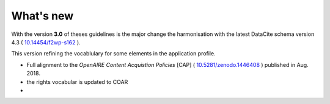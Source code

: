 What's new
==========

With the version **3.0** of theses guidelines is the major change the harmonisation with the latest DataCite schema version 4.3 ( `10.14454/f2wp-s162 <https://doi.org/10.14454/f2wp-s162>`_ ).

This version refining the vocablulary for some elements in the application profile.

- Full alignment to the *OpenAIRE Content Acquistion Policies* [CAP] ( `10.5281/zenodo.1446408 <https://doi.org/10.5281/zenodo.1446408>`_ ) published in Aug. 2018.
- the rights vocabular is updated to COAR
- 


